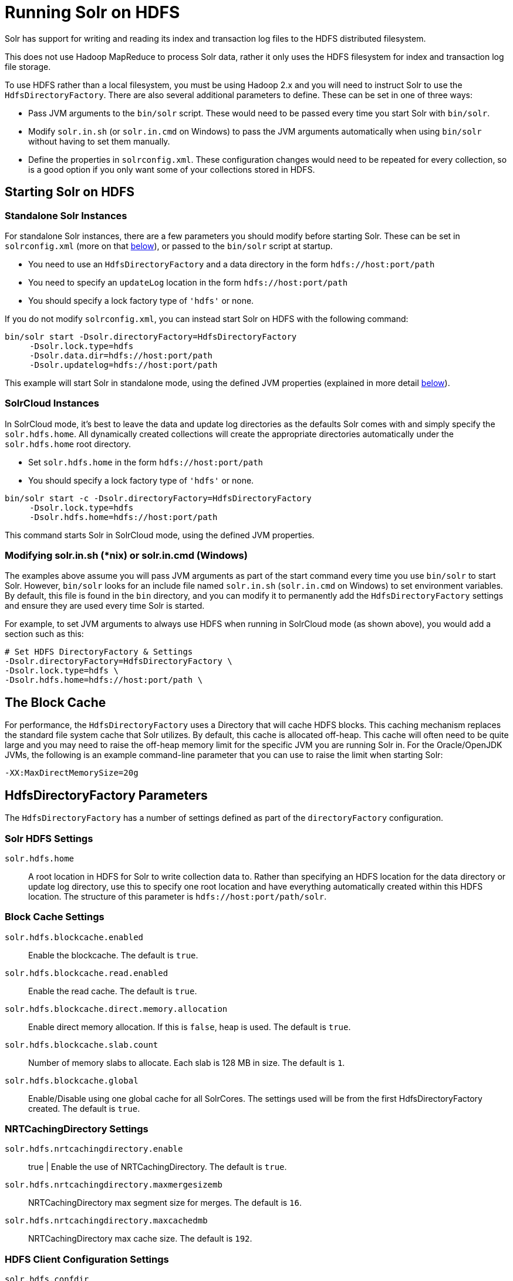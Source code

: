 = Running Solr on HDFS
// Licensed to the Apache Software Foundation (ASF) under one
// or more contributor license agreements.  See the NOTICE file
// distributed with this work for additional information
// regarding copyright ownership.  The ASF licenses this file
// to you under the Apache License, Version 2.0 (the
// "License"); you may not use this file except in compliance
// with the License.  You may obtain a copy of the License at
//
//   http://www.apache.org/licenses/LICENSE-2.0
//
// Unless required by applicable law or agreed to in writing,
// software distributed under the License is distributed on an
// "AS IS" BASIS, WITHOUT WARRANTIES OR CONDITIONS OF ANY
// KIND, either express or implied.  See the License for the
// specific language governing permissions and limitations
// under the License.

Solr has support for writing and reading its index and transaction log files to the HDFS distributed filesystem.

This does not use Hadoop MapReduce to process Solr data, rather it only uses the HDFS filesystem for index and transaction log file storage.

To use HDFS rather than a local filesystem, you must be using Hadoop 2.x and you will need to instruct Solr to use the `HdfsDirectoryFactory`. There are also several additional parameters to define. These can be set in one of three ways:

* Pass JVM arguments to the `bin/solr` script. These would need to be passed every time you start Solr with `bin/solr`.
* Modify `solr.in.sh` (or `solr.in.cmd` on Windows) to pass the JVM arguments automatically when using `bin/solr` without having to set them manually.
* Define the properties in `solrconfig.xml`. These configuration changes would need to be repeated for every collection, so is a good option if you only want some of your collections stored in HDFS.

== Starting Solr on HDFS

=== Standalone Solr Instances

For standalone Solr instances, there are a few parameters you should modify before starting Solr. These can be set in `solrconfig.xml` (more on that <<HdfsDirectoryFactory Parameters,below>>), or passed to the `bin/solr` script at startup.

* You need to use an `HdfsDirectoryFactory` and a data directory in the form `hdfs://host:port/path`
* You need to specify an `updateLog` location in the form `hdfs://host:port/path`
* You should specify a lock factory type of `'hdfs'` or none.

If you do not modify `solrconfig.xml`, you can instead start Solr on HDFS with the following command:

[source,bash]
----
bin/solr start -Dsolr.directoryFactory=HdfsDirectoryFactory
     -Dsolr.lock.type=hdfs
     -Dsolr.data.dir=hdfs://host:port/path
     -Dsolr.updatelog=hdfs://host:port/path
----

This example will start Solr in standalone mode, using the defined JVM properties (explained in more detail <<HdfsDirectoryFactory Parameters,below>>).

=== SolrCloud Instances

In SolrCloud mode, it's best to leave the data and update log directories as the defaults Solr comes with and simply specify the `solr.hdfs.home`. All dynamically created collections will create the appropriate directories automatically under the `solr.hdfs.home` root directory.

* Set `solr.hdfs.home` in the form `hdfs://host:port/path`
* You should specify a lock factory type of `'hdfs'` or none.

[source,bash]
----
bin/solr start -c -Dsolr.directoryFactory=HdfsDirectoryFactory
     -Dsolr.lock.type=hdfs
     -Dsolr.hdfs.home=hdfs://host:port/path
----

This command starts Solr in SolrCloud mode, using the defined JVM properties.


=== Modifying solr.in.sh (*nix) or solr.in.cmd (Windows)

The examples above assume you will pass JVM arguments as part of the start command every time you use `bin/solr` to start Solr. However, `bin/solr` looks for an include file named `solr.in.sh` (`solr.in.cmd` on Windows) to set environment variables. By default, this file is found in the `bin` directory, and you can modify it to permanently add the `HdfsDirectoryFactory` settings and ensure they are used every time Solr is started.

For example, to set JVM arguments to always use HDFS when running in SolrCloud mode (as shown above), you would add a section such as this:

[source,bash]
----
# Set HDFS DirectoryFactory & Settings
-Dsolr.directoryFactory=HdfsDirectoryFactory \
-Dsolr.lock.type=hdfs \
-Dsolr.hdfs.home=hdfs://host:port/path \
----

== The Block Cache

For performance, the `HdfsDirectoryFactory` uses a Directory that will cache HDFS blocks. This caching mechanism replaces the standard file system cache that Solr utilizes. By default, this cache is allocated off-heap. This cache will often need to be quite large and you may need to raise the off-heap memory limit for the specific JVM you are running Solr in. For the Oracle/OpenJDK JVMs, the following is an example command-line parameter that you can use to raise the limit when starting Solr:

[source,bash]
----
-XX:MaxDirectMemorySize=20g
----

== HdfsDirectoryFactory Parameters

The `HdfsDirectoryFactory` has a number of settings defined as part of the `directoryFactory` configuration.

=== Solr HDFS Settings

`solr.hdfs.home`::
A root location in HDFS for Solr to write collection data to. Rather than specifying an HDFS location for the data directory or update log directory, use this to specify one root location and have everything automatically created within this HDFS location. The structure of this parameter is `hdfs://host:port/path/solr`.

=== Block Cache Settings

`solr.hdfs.blockcache.enabled`::
Enable the blockcache. The default is `true`.

`solr.hdfs.blockcache.read.enabled`::
Enable the read cache. The default is `true`.

`solr.hdfs.blockcache.direct.memory.allocation`::
Enable direct memory allocation. If this is `false`, heap is used. The default is `true`.

`solr.hdfs.blockcache.slab.count`::
Number of memory slabs to allocate. Each slab is 128 MB in size. The default is `1`.

`solr.hdfs.blockcache.global`::
Enable/Disable using one global cache for all SolrCores. The settings used will be from the first HdfsDirectoryFactory created. The default is `true`.

=== NRTCachingDirectory Settings

`solr.hdfs.nrtcachingdirectory.enable`:: true |
Enable the use of NRTCachingDirectory. The default is `true`.

`solr.hdfs.nrtcachingdirectory.maxmergesizemb`::
NRTCachingDirectory max segment size for merges. The default is `16`.

`solr.hdfs.nrtcachingdirectory.maxcachedmb`::
NRTCachingDirectory max cache size. The default is `192`.

=== HDFS Client Configuration Settings

`solr.hdfs.confdir`::
Pass the location of HDFS client configuration files - needed for HDFS HA for example.

=== Kerberos Authentication Settings

Hadoop can be configured to use the Kerberos protocol to verify user identity when trying to access core services like HDFS. If your HDFS directories are protected using Kerberos, then you need to configure Solr's HdfsDirectoryFactory to authenticate using Kerberos in order to read and write to HDFS. To enable Kerberos authentication from Solr, you need to set the following parameters:

`solr.hdfs.security.kerberos.enabled`::
Set to `true` to enable Kerberos authentication. The default is `false`.

`solr.hdfs.security.kerberos.keytabfile`::
A keytab file contains pairs of Kerberos principals and encrypted keys which allows for password-less authentication when Solr attempts to authenticate with secure Hadoop.
+
This file will need to be present on all Solr servers at the same path provided in this parameter.

`solr.hdfs.security.kerberos.principal`::
The Kerberos principal that Solr should use to authenticate to secure Hadoop; the format of a typical Kerberos V5 principal is: `primary/instance@realm`.

== Example solrconfig.xml for HDFS

Here is a sample `solrconfig.xml` configuration for storing Solr indexes on HDFS:

[source,xml]
----
<directoryFactory name="DirectoryFactory" class="solr.HdfsDirectoryFactory">
  <str name="solr.hdfs.home">hdfs://host:port/solr</str>
  <bool name="solr.hdfs.blockcache.enabled">true</bool>
  <int name="solr.hdfs.blockcache.slab.count">1</int>
  <bool name="solr.hdfs.blockcache.direct.memory.allocation">true</bool>
  <int name="solr.hdfs.blockcache.blocksperbank">16384</int>
  <bool name="solr.hdfs.blockcache.read.enabled">true</bool>
  <bool name="solr.hdfs.nrtcachingdirectory.enable">true</bool>
  <int name="solr.hdfs.nrtcachingdirectory.maxmergesizemb">16</int>
  <int name="solr.hdfs.nrtcachingdirectory.maxcachedmb">192</int>
</directoryFactory>
----

If using Kerberos, you will need to add the three Kerberos related properties to the `<directoryFactory>` element in `solrconfig.xml`, such as:

[source,xml]
----
<directoryFactory name="DirectoryFactory" class="solr.HdfsDirectoryFactory">
   ...
  <bool name="solr.hdfs.security.kerberos.enabled">true</bool>
  <str name="solr.hdfs.security.kerberos.keytabfile">/etc/krb5.keytab</str>
  <str name="solr.hdfs.security.kerberos.principal">solr/admin@KERBEROS.COM</str>
</directoryFactory>
----

// In Solr 8, this should be removed entirely;
// it's here now only for back-compat for existing users

== Automatically Add Replicas in SolrCloud

The ability to automatically add new replicas when the Overseer notices that a shard has gone down was previously only available to users running Solr in HDFS, but it is now available to all users via Solr's autoscaling framework. See the section <<solrcloud-autoscaling-triggers.adoc#auto-add-replicas-trigger,Auto Add Replicas Trigger>> for details on how to enable and disable this feature.

[WARNING]
====
The ability to enable or disable the autoAddReplicas feature with cluster properties has been deprecated and will be removed in a future version. All users of this feature who have previously used that approach are encouraged to change their configurations to use the autoscaling framework to ensure continued operation of this feature in their Solr installations.

For users using this feature with the deprecated configuration, you can temporarily disable it cluster-wide by setting the cluster property `autoAddReplicas` to `false`, as in these examples:

.V1 API
[source,bash]
----
http://localhost:8983/solr/admin/collections?action=CLUSTERPROP&name=autoAddReplicas&val=false
----

.V2 API
[source,bash]
----
curl -X POST -H 'Content-type: application/json' -d '{"set-property": {"name":"autoAddReplicas", "val":false}}' http://localhost:8983/api/cluster
----

Re-enable the feature by unsetting the `autoAddReplicas` cluster property. When no `val` parameter is provided, the cluster property is unset:

.V1 API
[source,bash]
----
http://localhost:8983/solr/admin/collections?action=CLUSTERPROP&name=autoAddReplicas
----

.V2 API
[source,bash]
----
curl -X POST -H 'Content-type: application/json' -d '{"set-property": {"name":"autoAddReplicas"}}' http://localhost:8983/api/cluster
----
====
